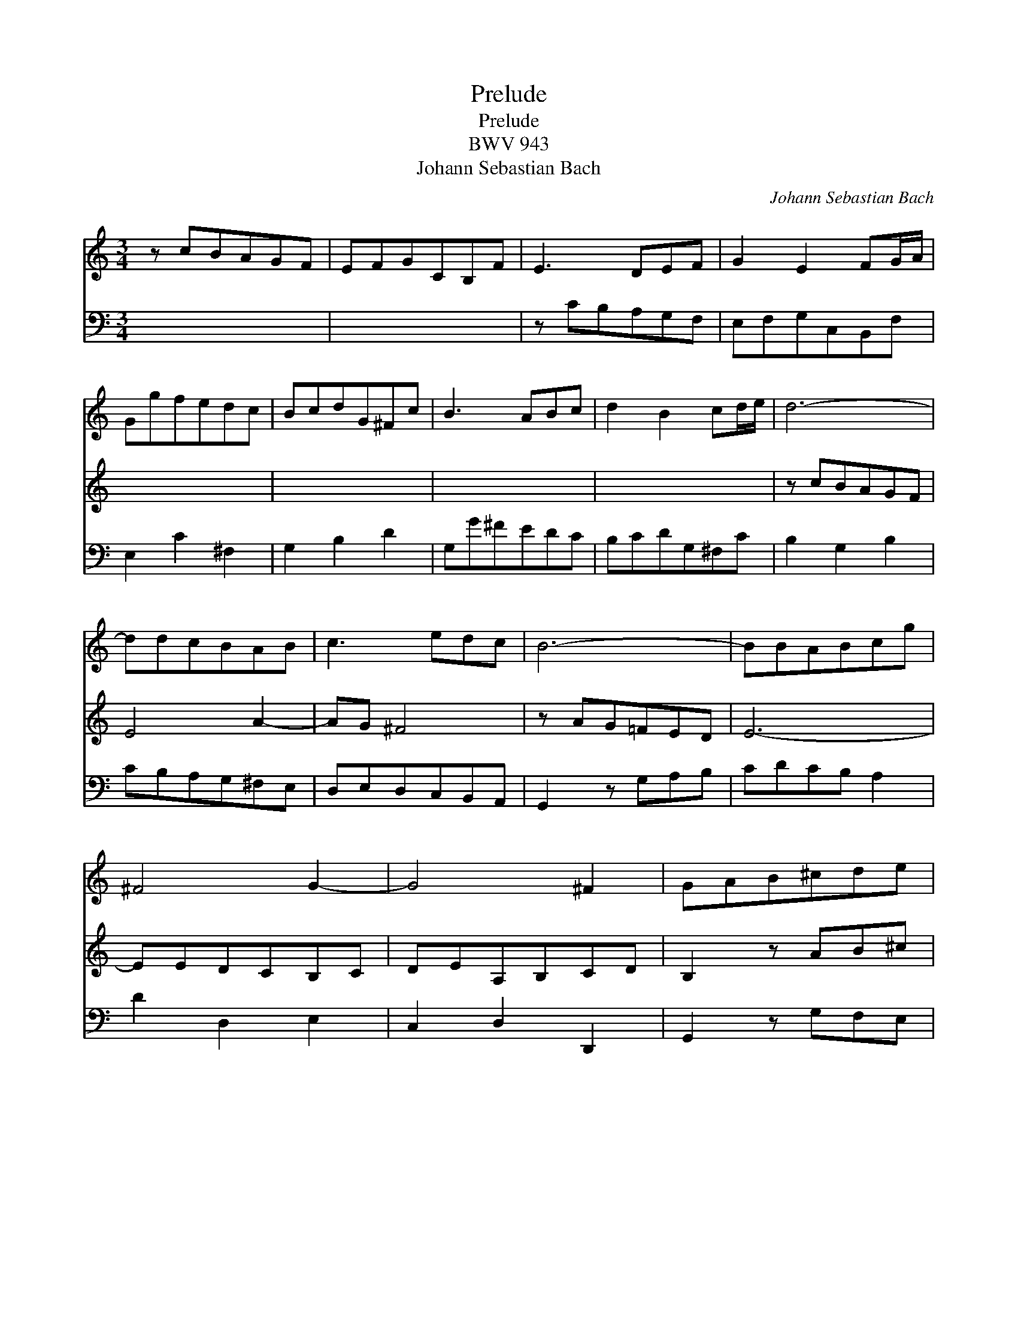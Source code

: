 X:1
T:Prelude
T:Prelude
T:BWV 943
T:Johann Sebastian Bach
C:Johann Sebastian Bach
%%score 1 2 3 4
L:1/8
M:3/4
K:C
V:1 treble 
V:2 treble 
V:3 bass 
V:4 bass 
V:1
 z cBAGF | EFGCB,F | E3 DEF | G2 E2 FG/A/ | Ggfedc | BcdG^Fc | B3 ABc | d2 B2 cd/e/ | d6- | %9
 ddcBAB | c3 edc | B6- | BBABcg | ^F4 G2- | G4 ^F2 | GAB^cde | f6- | ffefgd | ^c2 de A2 | d4 ^c2 | %20
 d6- | ddcBAG | ^FG A4- | AcBAG^F | E3 G c2- | c2 z edc | BcBABc | BGABcd | edca_bg | a6- | %30
 [fa]2 gfef | g6- g2 fede | f6- | f6- | f2 e2 d2 | d2 z g c2 | z c f4- | f2 edc_B | A2 =BcdB | %39
 G3 Gc_B | AG F4- | FFED E2- | EEDEFC | B,2 C4- | C2 B,4 | C2 z2 z2 | z6 | z GABcd | edcgaf | %49
 b3 c' f2- | fg d3 c | cBAGFE | DEFCB,F | E6 | DEFGAB | c4 z G | z EGB c2 |] x6 |] %58
V:2
 x4 x2 | x4 x2 | x4 x2 | x4 x2 | x4 x2 | x4 x2 | x4 x2 | x4 x2 | z cBAGF | E4 A2- | AG ^F4 | %11
 z AG=FED | E6- | EEDCB,C | DEA,B,CD | B,2 z AB^c | d3 c_BA | G6- | G4 FG | A_BEFGA | ^F4 G2 | %21
 A2 z2 z2 | z2 z DCE | D6- | DDCB,A,G | ^FGAFGA | G4 ^F2 | G z z2 z2 | CDEFGE | z2 A2 f2 | d6- | %31
 d2 cBAB x6 | c6- | cedcBA | B4 A2 | G2 c4- | cA B3 B | A2 z A dc | BA G4- | G2 F4- | F2 E4 | %41
 F3 EDC | B,2 x4 | x4 x2 | x4 x2 | x4 x2 | x4 x2 | EDCGAF | G6- | G2 c4 | f3 e d2- | de B4 | %52
 x4 x2 | x4 x2 | x4 x2 | D3 E F2- | FFED E2 |] C4 x2 |] %58
V:3
 x4 x2 | x4 x2 | x4 x2 | x4 x2 | x4 x2 | x4 x2 | x4 x2 | x4 x2 | x4 x2 | x4 x2 | x4 x2 | x4 x2 | %12
 x4 x2 | x4 x2 | x4 x2 | x4 x2 | x4 x2 | x4 x2 | x4 x2 | x4 x2 | x4 x2 | x4 x2 | x4 x2 | x4 x2 | %24
 x4 x2 | x4 x2 | x4 x2 | x4 x2 | x4 x2 | x4 x2 | x4 x2 | x4 x2 x6 | x4 x2 | x4 x2 | x4 x2 | x4 x2 | %36
 x4 x2 | x4 x2 | x4 x2 | x4 x2 | x4 x2 | x4 x2 | x2 z G,C_B, | A,6 | G,3 F,G,A, | D,E, F,A,G,F, | %46
 E,G,A,B,CD | x4 x2 | x4 x2 | x4 x2 | x4 x2 | x4 x2 | z2 F,2 A,2 | F,2 D,4 | z DC_B,A,G, | %55
 F,G,A,E,D,_A, | G,6- |] G,6 |] %58
V:4
 x4 x2 | x4 x2 | z CB,A,G,F, | E,F,G,C,B,,F, | E,2 C2 ^F,2 | G,2 B,2 D2 | G,G^FEDC | B,CDG,^F,C | %8
 B,2 G,2 B,2 | CB,A,G,^F,E, | D,E,D,C,B,,A,, | G,,2 z G,A,B, | CDCB, A,2 | D2 D,2 E,2 | %14
 C,2 D,2 D,,2 | G,,2 z G,F,E, | D,D,,E,,F,,G,,A,, | _B,,C,B,,A,,G,,B,, | A,,A,B,^CDE | %19
 FG, A,2 A,,2 | D,DCB,A,G, | ^F,G,A,D,C,E, | A,,D,C,B,,A,,G,, | ^F,,2 G,,A,, B,,2 | C,B,A,G,^F,E, | %25
 D,E,^F,C,B,,D, | G,,C, D,2 D,,2 | G,,2 z G,A,B, | x4 x2 | FGFEDC | B,CB,A,G,F, | %31
 E,F,E,D,C,B,, x6 | A,,_B,,A,,G,,F,,E,, | D,,2 E,,2 F,,2 | G,,G,A,B,CD | EDCGA^F | G3 =F EG | %37
 FEDCB,A, | G,2 CDEC | FEDEDC | B,G,C_B,A,G, | F,E, D,2 F,2 | G,G,,C,_B,,A,,G,, | F,,6- | %44
 F,,F,,E,,D,,E,,F,, | G,,6 | C,,4 z2 | z G,,A,,B,,C,D, | E,D,C,G,A,F, | G,F, E,2 E2 | %50
 DD,C,B,,A,,G,, | C,2 G,2 G,,2 | C,6- | C,6- | C,6 | C,6- | C,6- |] C,4 C,,2 |] %58

